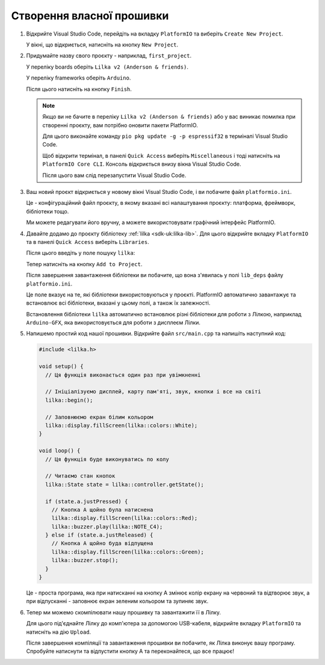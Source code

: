 Створення власної прошивки
==========================

1. Відкрийте Visual Studio Code, перейдіть на вкладку ``PlatformIO`` та виберіть ``Create New Project``.

   .. image:: ./images/custom_firmware/02_pio_new_proj_2.png
      :width: 60%

   У вікні, що відкриється, натисніть на кнопку ``New Project``.

2. Придумайте назву свого проєкту - наприклад, ``first_project``.

   У переліку boards оберіть ``Lilka v2 (Anderson & friends)``.

   У переліку frameworks оберіть ``Arduino``.

   .. image:: ./images/custom_firmware/03_pio_new_proj_sel_lilka.png
      :width: 60%

   Після цього натисніть на кнопку ``Finish``.

   .. note::

      Якщо ви не бачите в переліку ``Lilka v2 (Anderson & friends)`` або у вас виникає помилка при створенні проєкту, вам потрібно оновити пакети PlatformIO.

      Для цього виконайте команду ``pio pkg update -g -p espressif32`` в терміналі Visual Studio Code.

      Щоб відкрити термінал, в панелі ``Quick Access`` виберіть ``Miscellaneous`` і тоді натисніть на ``PlatformIO Core CLI``.
      Консоль відкриється внизу вікна Visual Studio Code.

      Після цього вам слід перезапустити Visual Studio Code.

3. Ваш новий проєкт відкриється у новому вікні Visual Studio Code, і ви побачите файл ``platformio.ini``.

   .. image:: ./images/custom_firmware/04_project_ready.png
      :width: 60%

   Це - конфігураційний файл проєкту, в якому вказані всі налаштування проєкту: платформа, фреймворк, бібліотеки тощо.

   Ми можете редагувати його вручну, а можете використовувати графічний інтерфейс PlatformIO.

4. Давайте додамо до проєкту бібліотеку :ref:`lilka <sdk-uk:lilka-lib>`. Для цього відкрийте вкладку ``PlatformIO`` та в панелі ``Quick Access`` виберіть ``Libraries``.

   Після цього введіть у поле пошуку ``lilka``:

   .. image:: ./images/custom_firmware/05_install_lilka_lib.png
      :width: 60%

   Тепер натисніть на кнопку ``Add to Project``.

   .. image:: ./images/custom_firmware/06_install_lilka_lib.png
      :width: 60%

   Після завершення завантаження бібліотеки ви побачите, що вона з'явилась у полі ``lib_deps`` файлу ``platformio.ini``.

   .. image:: ./images/custom_firmware/08_lilka_lib_installed.png
      :width: 60%

   Це поле вказує на те, які бібліотеки використовуються у проєкті. PlatformIO автоматично завантажує та встановлює всі бібліотеки, вказані у цьому полі, а також їх залежності.

   Встановлення бібліотеки ``lilka`` автоматично встановлює різні бібліотеки для роботи з Лілкою, наприклад ``Arduino-GFX``, яка використовується для роботи з дисплеєм Лілки.

5. Напишемо простий код нашої прошивки. Відкрийте файл ``src/main.cpp`` та напишіть наступний код:

   .. code-block:: cpp

      #include <lilka.h>

      void setup() {
        // Ця функція виконається один раз при увімкненні

        // Ініціалізуємо дисплей, карту пам'яті, звук, кнопки і все на світі
        lilka::begin();

        // Заповнюємо екран білим кольором
        lilka::display.fillScreen(lilka::colors::White);
      }

      void loop() {
        // Ця функція буде виконуватись по колу

        // Читаємо стан кнопок
        lilka::State state = lilka::controller.getState();

        if (state.a.justPressed) {
          // Кнопка A щойно була натиснена
          lilka::display.fillScreen(lilka::colors::Red);
          lilka::buzzer.play(lilka::NOTE_C4);
        } else if (state.a.justReleased) {
          // Кнопка A щойно буда відпущена
          lilka::display.fillScreen(lilka::colors::Green);
          lilka::buzzer.stop();
        }  
      }

   Це - проста програма, яка при натисканні на кнопку A змінює колір екрану на червоний та відтворює звук, а при відпусканні - заповнює екран зеленим кольором та зупиняє звук.

   .. image:: ./images/custom_firmware/10_simple_program.png
      :width: 60%

6. Тепер ми можемо скомпілювати нашу прошивку та завантажити її в Лілку.

   Для цього під'єднайте Лілку до комп'ютера за допомогою USB-кабеля, відкрийте вкладку ``PlatformIO`` та натисніть на дію ``Upload``.

   .. image:: ./images/custom_firmware/12_compiling.png
      :width: 60%

   Після завершення компіляції та завантаження прошивки ви побачите, як Лілка виконує вашу програму. Спробуйте натиснути та відпустити кнопку A та переконайтеся, що все працює!
